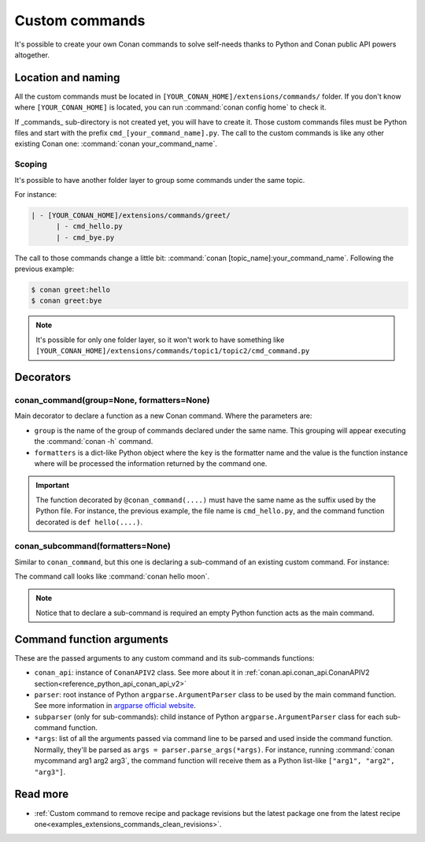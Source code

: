 .. _reference_commands_custom_commands:

Custom commands
=================

It's possible to create your own Conan commands to solve self-needs thanks to Python and Conan public API powers altogether.

Location and naming
--------------------

All the custom commands must be located in ``[YOUR_CONAN_HOME]/extensions/commands/`` folder. If you don't know where
``[YOUR_CONAN_HOME]`` is located, you can run :command:`conan config home` to check it.

If _commands_ sub-directory is not created yet, you will have to create it. Those custom commands files must be Python
files and start with the prefix ``cmd_[your_command_name].py``. The call to the custom commands is like any other
existing Conan one: :command:`conan your_command_name`.


Scoping
++++++++++

It's possible to have another folder layer to group some commands under the same topic.

For instance:

.. code-block:: text

    | - [YOUR_CONAN_HOME]/extensions/commands/greet/
          | - cmd_hello.py
          | - cmd_bye.py

The call to those commands change a little bit: :command:`conan [topic_name]:your_command_name`. Following the previous example:

.. code-block:: text

    $ conan greet:hello
    $ conan greet:bye


.. note::

    It's possible for only one folder layer, so it won't work to have something like
    ``[YOUR_CONAN_HOME]/extensions/commands/topic1/topic2/cmd_command.py``


Decorators
-----------

conan_command(group=None, formatters=None)
+++++++++++++++++++++++++++++++++++++++++++

Main decorator to declare a function as a new Conan command. Where the parameters are:

* ``group`` is the name of the group of commands declared under the same name.
  This grouping will appear executing the :command:`conan -h` command.
* ``formatters`` is a dict-like Python object where the ``key`` is the formatter name and the value is the
  function instance where will be processed the information returned by the command one.


.. code-block:: python
    :caption: cmd_hello.py

    import json

    from conan.api.conan_api import ConanAPIV2
    from conan.api.output import ConanOutput
    from conan.cli.command import conan_command

    def output_json(msg):
        return json.dumps({"greet": msg})


    @conan_command(group="Custom commands", formatters={"json": output_json})
    def hello(conan_api: ConanAPIV2, parser, *args):
        """
        Simple command to print "Hello World!" line
        """
        msg = "Hello World!"
        ConanOutput().info(msg)
        return msg


.. important::

    The function decorated by ``@conan_command(....)`` must have the same name as the suffix used by the Python file.
    For instance, the previous example, the file name is ``cmd_hello.py``, and the command function decorated is ``def hello(....)``.


conan_subcommand(formatters=None)
++++++++++++++++++++++++++++++++++++

Similar to ``conan_command``, but this one is declaring a sub-command of an existing custom command. For instance:

.. code-block:: python
    :caption: cmd_hello.py

    from conan.api.conan_api import ConanAPIV2
    from conan.api.output import ConanOutput
    from conan.cli.command import conan_command, conan_subcommand


    @conan_subcommand()
    def hello_moon(conan_api, parser, subparser, *args):
        """
        Sub-command of "hello" that prints "Hello Moon!" line
        """
        ConanOutput().info("Hello Moon!")


    @conan_command(group="Custom commands")
    def hello(conan_api: ConanAPIV2, parser, *args):
        """
        Simple command "hello"
        """

The command call looks like :command:`conan hello moon`.

.. note::

    Notice that to declare a sub-command is required an empty Python function acts as the main command.


Command function arguments
----------------------------

These are the passed arguments to any custom command and its sub-commands functions:

.. code-block:: python
    :caption: cmd_command.py

    from conan.cli.command import conan_command, conan_subcommand


    @conan_subcommand()
    def command_subcommand(conan_api, parser, subparser, *args):
        """
        subcommand information. This info will appear on ``conan command subcommand -h``.

        :param conan_api: <object conan.api.conan_api.ConanAPIV2> instance
        :param parser: root <object argparse.ArgumentParser> instance (coming from main command)
        :param subparser: <object argparse.ArgumentParser> instance for sub-command
        :param args: ``list`` of all the arguments passed after sub-command call
        :return: (optional) whatever is returned will be passed to formatters functions (if declared)
        """
        # ...


    @conan_command(group="Custom commands")
    def command(conan_api, parser, *args):
        """
        command information. This info will appear on ``conan command -h``.

        :param conan_api: <object conan.api.conan_api.ConanAPIV2> instance
        :param parser: root <object argparse.ArgumentParser> instance
        :param args: ``list`` of all the arguments passed after command call
        :return: (optional) whatever is returned will be passed to formatters functions (if declared)
        """
        # ...


* ``conan_api``: instance of ``ConanAPIV2`` class. See more about it in :ref:`conan.api.conan_api.ConanAPIV2 section<reference_python_api_conan_api_v2>`
* ``parser``: root instance of Python ``argparse.ArgumentParser`` class to be used by the main command function. See more information
  in `argparse official website <https://docs.python.org/3/library/argparse.html>`_.
* ``subparser`` (only for sub-commands): child instance of Python ``argparse.ArgumentParser`` class for each sub-command function.
* ``*args``: list of all the arguments passed via command line to be parsed and used inside the command function.
  Normally, they'll be parsed as ``args = parser.parse_args(*args)``. For instance, running :command:`conan mycommand arg1 arg2 arg3`,
  the command function will receive them as a Python list-like ``["arg1", "arg2", "arg3"]``.


Read more
---------

- :ref:`Custom command to remove recipe and package revisions but the latest package one from the latest recipe one<examples_extensions_commands_clean_revisions>`.
